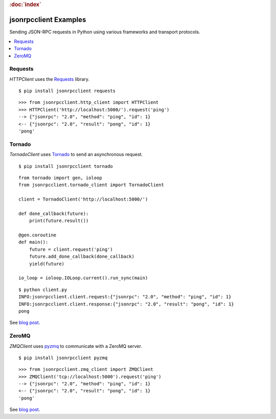 .. rubric:: :doc:`index`

jsonrpcclient Examples
**********************

Sending JSON-RPC requests in Python using various frameworks and transport
protocols.

.. contents::
    :local:

Requests
========

`HTTPClient` uses the `Requests <http://docs.python-requests.org/>`__ library.

::

    $ pip install jsonrpcclient requests

::

    >>> from jsonrpcclient.http_client import HTTPClient
    >>> HTTPClient('http://localhost:5000/').request('ping')
    --> {"jsonrpc": "2.0", "method": "ping", "id": 1}
    <-- {"jsonrpc": "2.0", "result": "pong", "id": 1}
    'pong'

Tornado
=======

`TornadoClient` uses `Tornado <http://www.tornadoweb.org/>`__ to send an
asynchronous request.

::

    $ pip install jsonrpcclient tornado

::

    from tornado import gen, ioloop
    from jsonrpcclient.tornado_client import TornadoClient

    client = TornadoClient('http://localhost:5000/')

    def done_callback(future):
        print(future.result())

    @gen.coroutine
    def main():
        future = client.request('ping')
        future.add_done_callback(done_callback)
        yield(future)

    io_loop = ioloop.IOLoop.current().run_sync(main)

::

    $ python client.py
    INFO:jsonrpcclient.client.request:{"jsonrpc": "2.0", "method": "ping", "id": 1}
    INFO:jsonrpcclient.client.response:{"jsonrpc": "2.0", "result": "pong", "id": 1}
    pong

See `blog post <https://bcb.github.io/jsonrpc/tornado>`__.

ZeroMQ
======

`ZMQClient` uses `pyzmq <https://pyzmq.readthedocs.io/>`__ to communicate with
a ZeroMQ server.

::

    $ pip install jsonrpcclient pyzmq

::

    >>> from jsonrpcclient.zmq_client import ZMQClient
    >>> ZMQClient('tcp://localhost:5000').request('ping')
    --> {"jsonrpc": "2.0", "method": "ping", "id": 1}
    <-- {"jsonrpc": "2.0", "result": "pong", "id": 1}
    'pong'

See `blog post <https://bcb.github.io/jsonrpc/pyzmq>`__.
